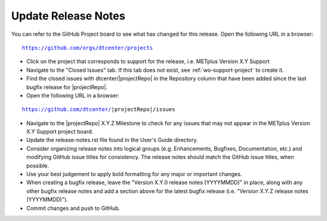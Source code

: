 Update Release Notes
--------------------

You can refer to the GitHub Project board to see what has changed for this
release. Open the following URL in a browser:

.. parsed-literal::

    https://github.com/orgs/dtcenter/projects

* Click on the project that corresponds to support for the release, i.e.
  METplus Version X.Y Support

* Navigate to the "Closed Issues" tab. If this tab does not exist,
  see :ref:`wo-support-project` to create it.

* Find the closed issues with dtcenter/|projectRepo| in the Repository column
  that have been added since the last bugfix release for |projectRepo|.

* Open the following URL in a browser:

.. parsed-literal::

    https://github.com/dtcenter/|projectRepo|/issues

* Navigate to the |projectRepo| X.Y.Z Milestone to check for any issues
  that may not appear in the METplus Version X.Y Support project board.

* Update the release-notes.rst file found in the User's Guide directory.

* Consider organizing release notes into logical groups
  (e.g. Enhancements, Bugfixes, Documentation, etc.) and modifying
  GitHub issue titles for consistency. The release notes should match
  the GitHub issue titles, when possible.
  
* Use your best judgement to apply bold formatting for any major or important changes.

* When creating a bugfix release, leave the "Version X.Y.0 release notes
  (YYYYMMDD)" in place, along with any other bugfix release notes and
  add a section above for the latest bugfix release (i.e. "Version X.Y.Z
  release notes (YYYYMMDD)").
  
* Commit changes and push to GitHub.
